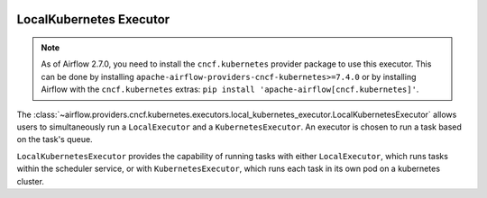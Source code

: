  .. Licensed to the Apache Software Foundation (ASF) under one
    or more contributor license agreements.  See the NOTICE file
    distributed with this work for additional information
    regarding copyright ownership.  The ASF licenses this file
    to you under the Apache License, Version 2.0 (the
    "License"); you may not use this file except in compliance
    with the License.  You may obtain a copy of the License at

 ..   http://www.apache.org/licenses/LICENSE-2.0

 .. Unless required by applicable law or agreed to in writing,
    software distributed under the License is distributed on an
    "AS IS" BASIS, WITHOUT WARRANTIES OR CONDITIONS OF ANY
    KIND, either express or implied.  See the License for the
    specific language governing permissions and limitations
    under the License.


.. _LocalKubernetesExecutor:

LocalKubernetes Executor
=========================

.. note::

    As of Airflow 2.7.0, you need to install the ``cncf.kubernetes`` provider package to use
    this executor. This can be done by installing ``apache-airflow-providers-cncf-kubernetes>=7.4.0``
    or by installing Airflow with the ``cncf.kubernetes`` extras:
    ``pip install 'apache-airflow[cncf.kubernetes]'``.

The :class:`~airflow.providers.cncf.kubernetes.executors.local_kubernetes_executor.LocalKubernetesExecutor` allows users
to simultaneously run a ``LocalExecutor`` and a ``KubernetesExecutor``.
An executor is chosen to run a task based on the task's queue.

``LocalKubernetesExecutor`` provides the capability of running tasks with either ``LocalExecutor``,
which runs tasks within the scheduler service, or with ``KubernetesExecutor``, which runs each task
in its own pod on a kubernetes cluster.
